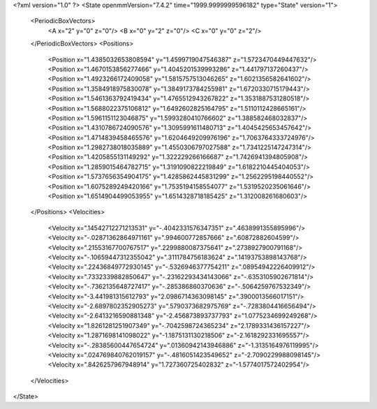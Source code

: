 <?xml version="1.0" ?>
<State openmmVersion="7.4.2" time="1999.9999999596182" type="State" version="1">
	<PeriodicBoxVectors>
		<A x="2" y="0" z="0"/>
		<B x="0" y="2" z="0"/>
		<C x="0" y="0" z="2"/>
	</PeriodicBoxVectors>
	<Positions>
		<Position x="1.4385032653808594" y="1.4599719047546387" z="1.5723470449447632"/>
		<Position x="1.4670153856277466" y="1.4045201539993286" z="1.441797137260437"/>
		<Position x="1.4923266172409058" y="1.5815757513046265" z="1.6021356582641602"/>
		<Position x="1.3584918975830078" y="1.3849173784255981" z="1.6720330715179443"/>
		<Position x="1.5461363792419434" y="1.4765512943267822" z="1.3531887531280518"/>
		<Position x="1.5688022375106812" y="1.6492602825164795" z="1.5110112428665161"/>
		<Position x="1.5961151123046875" y="1.5993280410766602" z="1.388582468032837"/>
		<Position x="1.4310786724090576" y="1.3095991611480713" z="1.4045425653457642"/>
		<Position x="1.4714839458465576" y="1.6204649209976196" z="1.7063764333724976"/>
		<Position x="1.2982738018035889" y="1.4550306797027588" z="1.7341225147247314"/>
		<Position x="1.4205855131149292" y="1.322229266166687" z="1.7426941394805908"/>
		<Position x="1.2859015464782715" y="1.3191090822219849" z="1.6182210445404053"/>
		<Position x="1.5737656354904175" y="1.4285862445831299" z="1.2562295198440552"/>
		<Position x="1.6075289249420166" y="1.7535194158554077" z="1.5319520235061646"/>
		<Position x="1.6514904499053955" y="1.6514328718185425" z="1.312008261680603"/>
	</Positions>
	<Velocities>
		<Velocity x=".14542712271213531" y="-.4042331576347351" z=".4638991355895996"/>
		<Velocity x="-.02871362864971161" y=".994600772857666" z=".60872882604599"/>
		<Velocity x=".21553167700767517" y=".2299880087375641" z=".2738927900791168"/>
		<Velocity x="-.10659447312355042" y=".3111784756183624" z=".14193753898143768"/>
		<Velocity x=".22436849772930145" y="-.5326946377754211" z=".08954942226409912"/>
		<Velocity x=".7332339882850647" y="-.23162293434143066" z="-.6353105902671814"/>
		<Velocity x="-.7362135648727417" y="-.285386860370636" z="-.5064259767532349"/>
		<Velocity x="-3.441981315612793" y="2.0986714363098145" z=".3900013566017151"/>
		<Velocity x="-2.6897802352905273" y=".5790373682975769" z="-.7283804416656494"/>
		<Velocity x="-2.6413216590881348" y="-2.456873893737793" z="1.0775234699249268"/>
		<Velocity x="1.8261281251907349" y="-.7042598724365234" z="2.1789331436157227"/>
		<Velocity x="1.2871698141098022" y="-1.1875131130218506" z="-2.1618292331695557"/>
		<Velocity x="-.28385600447654724" y=".01360942143946886" z="-1.3135164976119995"/>
		<Velocity x=".024769840762019157" y="-.4816051423549652" z="-2.7090229988098145"/>
		<Velocity x=".8426257967948914" y="1.727360725402832" z="-1.5774017572402954"/>
	</Velocities>
</State>
